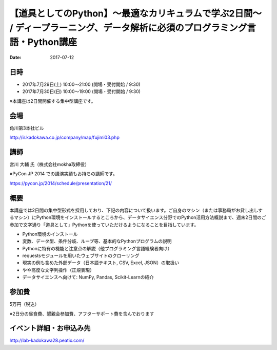 .. article::
   :date: 2017-07-12

【道具としてのPython】〜最適なカリキュラムで学ぶ2日間〜 / ディープラーニング、データ解析に必須のプログラミング言語・Python講座
====================================================================================================================================================================================================================

:date: 2017-07-12


日時
**********

- 2017年7月29日(土) 10:00～21:00 (開場・受付開始 / 9:30)
- 2017年7月30日(日) 10:00～19:00 (開場・受付開始 / 9:30)

※本講座は2日間開催する集中型講座です。

会場
**********

角川第3本社ビル 

http://ir.kadokawa.co.jp/company/map/fujimi03.php


講師
**********


宮川 大輔 氏（株式会社mokha取締役）

※PyCon JP 2014 での講演実績もお持ちの講師です。

https://pycon.jp/2014/schedule/presentation/21/

概要
**********

本講座では2日間の集中型形式を採用しており、下記の内容について扱います。ご自身のマシン（または事務局がお貸し出しするマシン）にPython環境をインストールするところから、データサイエンス分野でのPython活用方法概説まで、週末2日間のご参加で文字通り「道具として」Pythonを使っていただけるようになることを目指しています。


* Python環境のインストール
* 変数、データ型、条件分岐、ループ等、基本的なPythonプログラムの説明
* Pythonに特有の機能と注意点の解説（他プログラミング言語経験者向け）
* requestsモジュールを用いたウェブサイトのクローリング
* 現実の例も含めた外部データ（日本語テキスト, CSV, Excel, JSON）の取扱い
* やや高度な文字列操作（正規表現）
* データサイエンスへ向けて: NumPy, Pandas, Scikit-Learnの紹介

参加費
**********

5万円（税込）

※2日分の昼食費、懇親会参加費、アフターサポート費を含んでおります


イベント詳細・お申込み先
*************************************

http://lab-kadokawa28.peatix.com/
